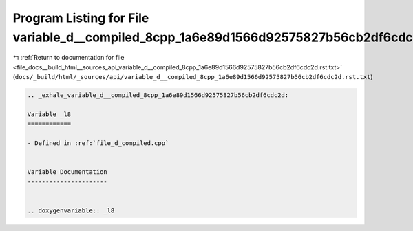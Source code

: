 
.. _program_listing_file_docs__build_html__sources_api_variable_d__compiled_8cpp_1a6e89d1566d92575827b56cb2df6cdc2d.rst.txt:

Program Listing for File variable_d__compiled_8cpp_1a6e89d1566d92575827b56cb2df6cdc2d.rst.txt
=============================================================================================

|exhale_lsh| :ref:`Return to documentation for file <file_docs__build_html__sources_api_variable_d__compiled_8cpp_1a6e89d1566d92575827b56cb2df6cdc2d.rst.txt>` (``docs/_build/html/_sources/api/variable_d__compiled_8cpp_1a6e89d1566d92575827b56cb2df6cdc2d.rst.txt``)

.. |exhale_lsh| unicode:: U+021B0 .. UPWARDS ARROW WITH TIP LEFTWARDS

.. code-block:: cpp

   .. _exhale_variable_d__compiled_8cpp_1a6e89d1566d92575827b56cb2df6cdc2d:
   
   Variable _l8
   ============
   
   - Defined in :ref:`file_d_compiled.cpp`
   
   
   Variable Documentation
   ----------------------
   
   
   .. doxygenvariable:: _l8

